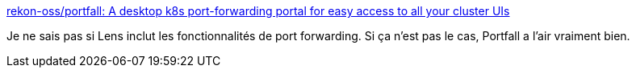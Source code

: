 :jbake-type: post
:jbake-status: published
:jbake-title: rekon-oss/portfall: A desktop k8s port-forwarding portal for easy access to all your cluster UIs
:jbake-tags: kubernetes,networking,software,open-source,_mois_juin,_année_2020
:jbake-date: 2020-06-05
:jbake-depth: ../
:jbake-uri: shaarli/1591341756000.adoc
:jbake-source: https://nicolas-delsaux.hd.free.fr/Shaarli?searchterm=https%3A%2F%2Fgithub.com%2Frekon-oss%2Fportfall&searchtags=kubernetes+networking+software+open-source+_mois_juin+_ann%C3%A9e_2020
:jbake-style: shaarli

https://github.com/rekon-oss/portfall[rekon-oss/portfall: A desktop k8s port-forwarding portal for easy access to all your cluster UIs]

Je ne sais pas si Lens inclut les fonctionnalités de port forwarding. Si ça n'est pas le cas, Portfall a l'air vraiment bien.
